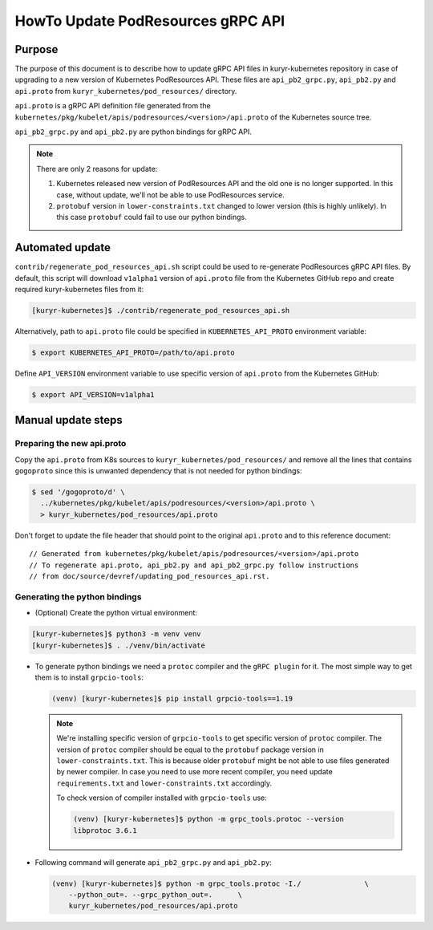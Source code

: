 ..
      This work is licensed under a Creative Commons Attribution 3.0 Unported
      License.

      http://creativecommons.org/licenses/by/3.0/legalcode

      Convention for heading levels in Neutron devref:
      =======  Heading 0 (reserved for the title in a document)
      -------  Heading 1
      ~~~~~~~  Heading 2
      +++++++  Heading 3
      '''''''  Heading 4
      (Avoid deeper levels because they do not render well.)

==================================
HowTo Update PodResources gRPC API
==================================

Purpose
-------

The purpose of this document is to describe how to update gRPC API files in
kuryr-kubernetes repository in case of upgrading to a new version of Kubernetes
PodResources API. These files are ``api_pb2_grpc.py``, ``api_pb2.py`` and
``api.proto`` from ``kuryr_kubernetes/pod_resources/`` directory.

``api.proto`` is a gRPC API definition file generated from the
``kubernetes/pkg/kubelet/apis/podresources/<version>/api.proto`` of the
Kubernetes source tree.

``api_pb2_grpc.py`` and ``api_pb2.py`` are python bindings for gRPC API.

.. note::

   There are only 2 reasons for update:

   #. Kubernetes released new version of PodResources API and the old one is no
      longer supported. In this case, without update, we'll not be able to use
      PodResources service.
   #. ``protobuf`` version in ``lower-constraints.txt`` changed to lower
      version (this is highly unlikely). In this case ``protobuf`` could fail
      to use our python bindings.


Automated update
----------------

``contrib/regenerate_pod_resources_api.sh`` script could be used to re-generate
PodResources gRPC API files. By default, this script will download ``v1alpha1``
version of ``api.proto`` file from the Kubernetes GitHub repo and create
required kuryr-kubernetes files from it:

.. code-block:: console

   [kuryr-kubernetes]$ ./contrib/regenerate_pod_resources_api.sh

Alternatively, path to ``api.proto`` file could be specified in
``KUBERNETES_API_PROTO`` environment variable:

.. code-block:: console

   $ export KUBERNETES_API_PROTO=/path/to/api.proto

Define ``API_VERSION`` environment variable to use specific version of
``api.proto`` from the Kubernetes GitHub:

.. code-block:: console

   $ export API_VERSION=v1alpha1


Manual update steps
-------------------

Preparing the new api.proto
~~~~~~~~~~~~~~~~~~~~~~~~~~~

Copy the ``api.proto`` from K8s sources to ``kuryr_kubernetes/pod_resources/``
and remove all the lines that contains ``gogoproto`` since this is unwanted
dependency that is not needed for python bindings:

.. code-block:: console

   $ sed '/gogoproto/d' \
     ../kubernetes/pkg/kubelet/apis/podresources/<version>/api.proto \
     > kuryr_kubernetes/pod_resources/api.proto

Don't forget to update the file header that should point to the original
``api.proto`` and to this reference document::

  // Generated from kubernetes/pkg/kubelet/apis/podresources/<version>/api.proto
  // To regenerate api.proto, api_pb2.py and api_pb2_grpc.py follow instructions
  // from doc/source/devref/updating_pod_resources_api.rst.


Generating the python bindings
~~~~~~~~~~~~~~~~~~~~~~~~~~~~~~

* (Optional) Create the python virtual environment:

.. code-block:: console

   [kuryr-kubernetes]$ python3 -m venv venv
   [kuryr-kubernetes]$ . ./venv/bin/activate

* To generate python bindings we need a ``protoc`` compiler and the
  ``gRPC plugin`` for it. The most simple way to get them is to install
  ``grpcio-tools``:

  .. code-block:: console

     (venv) [kuryr-kubernetes]$ pip install grpcio-tools==1.19

  .. note::

     We're installing specific version of ``grpcio-tools`` to get specific
     version of ``protoc`` compiler. The version of ``protoc`` compiler should
     be equal to the ``protobuf`` package version in ``lower-constraints.txt``.
     This is because older ``protobuf`` might be not able to use files
     generated by newer compiler. In case you need to use more recent compiler,
     you need update ``requirements.txt`` and ``lower-constraints.txt``
     accordingly.

     To check version of compiler installed with ``grpcio-tools`` use:

     .. code-block:: console

        (venv) [kuryr-kubernetes]$ python -m grpc_tools.protoc --version
        libprotoc 3.6.1

* Following command will generate ``api_pb2_grpc.py`` and ``api_pb2.py``:

  .. code-block:: console

     (venv) [kuryr-kubernetes]$ python -m grpc_tools.protoc -I./               \
         --python_out=. --grpc_python_out=.      \
         kuryr_kubernetes/pod_resources/api.proto
